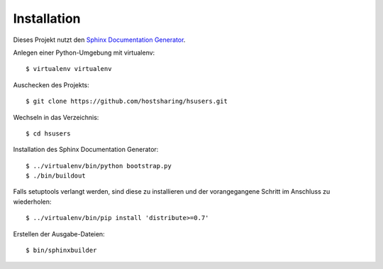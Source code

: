 Installation
============

Dieses Projekt nutzt den `Sphinx Documentation Generator <http://sphinx.pocoo.org/>`_.

Anlegen einer Python-Umgebung mit virtualenv::

        $ virtualenv virtualenv

Auschecken des Projekts::

        $ git clone https://github.com/hostsharing/hsusers.git

Wechseln in das Verzeichnis::

        $ cd hsusers

Installation des Sphinx Documentation Generator::

        $ ../virtualenv/bin/python bootstrap.py
        $ ./bin/buildout

Falls setuptools verlangt werden, sind diese zu installieren
und der vorangegangene Schritt im Anschluss zu wiederholen::

        $ ../virtualenv/bin/pip install 'distribute>=0.7'

Erstellen der Ausgabe-Dateien::

        $ bin/sphinxbuilder
